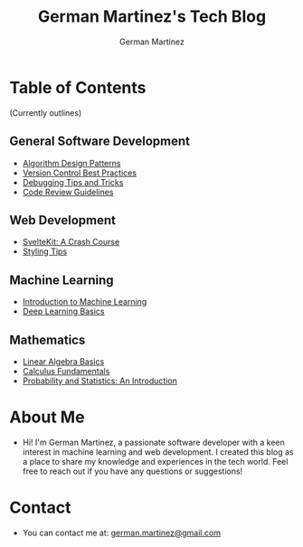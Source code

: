 #+TITLE: German Martinez's Tech Blog
#+AUTHOR: German Martinez
#+DESCRIPTION: Welcome to my blog! Here, you'll find articles on machine learning, web development, software development knowledge, and mathematics.

* Table of Contents

(Currently outlines)

** General Software Development
   - [[./software-dev/algorithm-design-patterns.org][Algorithm Design Patterns]]
   - [[./software-dev/version-control-best-practices.org][Version Control Best Practices]]
   - [[./software-dev/debugging-tips-tricks.org][Debugging Tips and Tricks]]
   - [[./software-dev/code-review-guidelines.org][Code Review Guidelines]]

** Web Development
   - [[./web-development/sveltekit-crash-course.org][SvelteKit: A Crash Course]]
   - [[./web-development/css-styling-tips.org][Styling Tips]]

** Machine Learning
   - [[./machine-learning/intro-to-ml.org][Introduction to Machine Learning]]
   - [[./machine-learning/deep-learning-basics.org][Deep Learning Basics]]

** Mathematics
   - [[./math/linear-algebra-basics.org][Linear Algebra Basics]]
   - [[./math/calculus-fundamentals.org][Calculus Fundamentals]]
   - [[./math/probability-statistics-intro.org][Probability and Statistics: An Introduction]]

* About Me
  - Hi! I'm German Martinez, a passionate software developer with a keen interest in machine learning and web development. I created this blog as a place to share my knowledge and experiences in the tech world. Feel free to reach out if you have any questions or suggestions!

* Contact
  - You can contact me at: [[mailto:german.martinez@example.com][german.martinez@gmail.com]]
